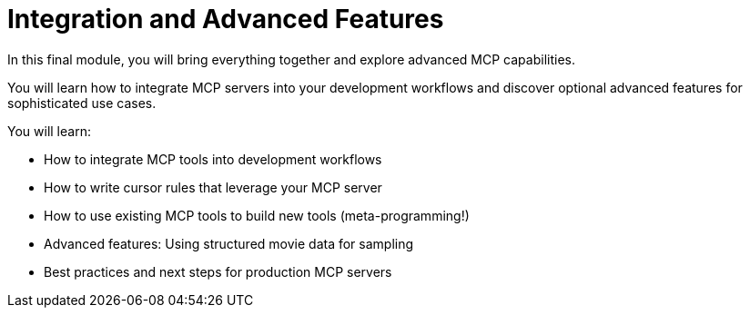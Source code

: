 = Integration and Advanced Features
:order: 3


In this final module, you will bring everything together and explore advanced MCP capabilities.

You will learn how to integrate MCP servers into your development workflows and discover optional advanced features for sophisticated use cases.


You will learn:

* How to integrate MCP tools into development workflows
* How to write cursor rules that leverage your MCP server
* How to use existing MCP tools to build new tools (meta-programming!)
* Advanced features: Using structured movie data for sampling
* Best practices and next steps for production MCP servers
